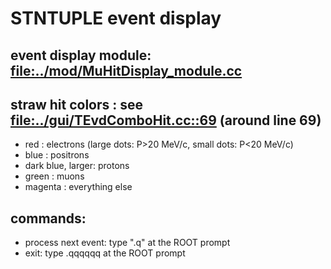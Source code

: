 #

* STNTUPLE event display 

** event display module: [[file:../mod/MuHitDisplay_module.cc]] 

** straw hit colors : see [[file:../gui/TEvdComboHit.cc::69]] (around line 69)

   - red              : electrons (large dots: P>20 MeV/c, small dots: P<20 MeV/c)
   - blue             : positrons
   - dark blue, larger: protons
   - green            : muons
   - magenta          : everything else

** commands:

  - process next event: type ".q" at the ROOT prompt
  - exit: type .qqqqqq at the ROOT prompt
           


